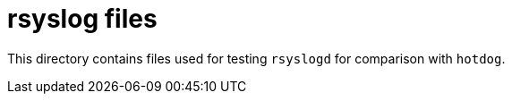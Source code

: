 = rsyslog files

This directory contains files used for testing `rsyslogd` for comparison with `hotdog`.
